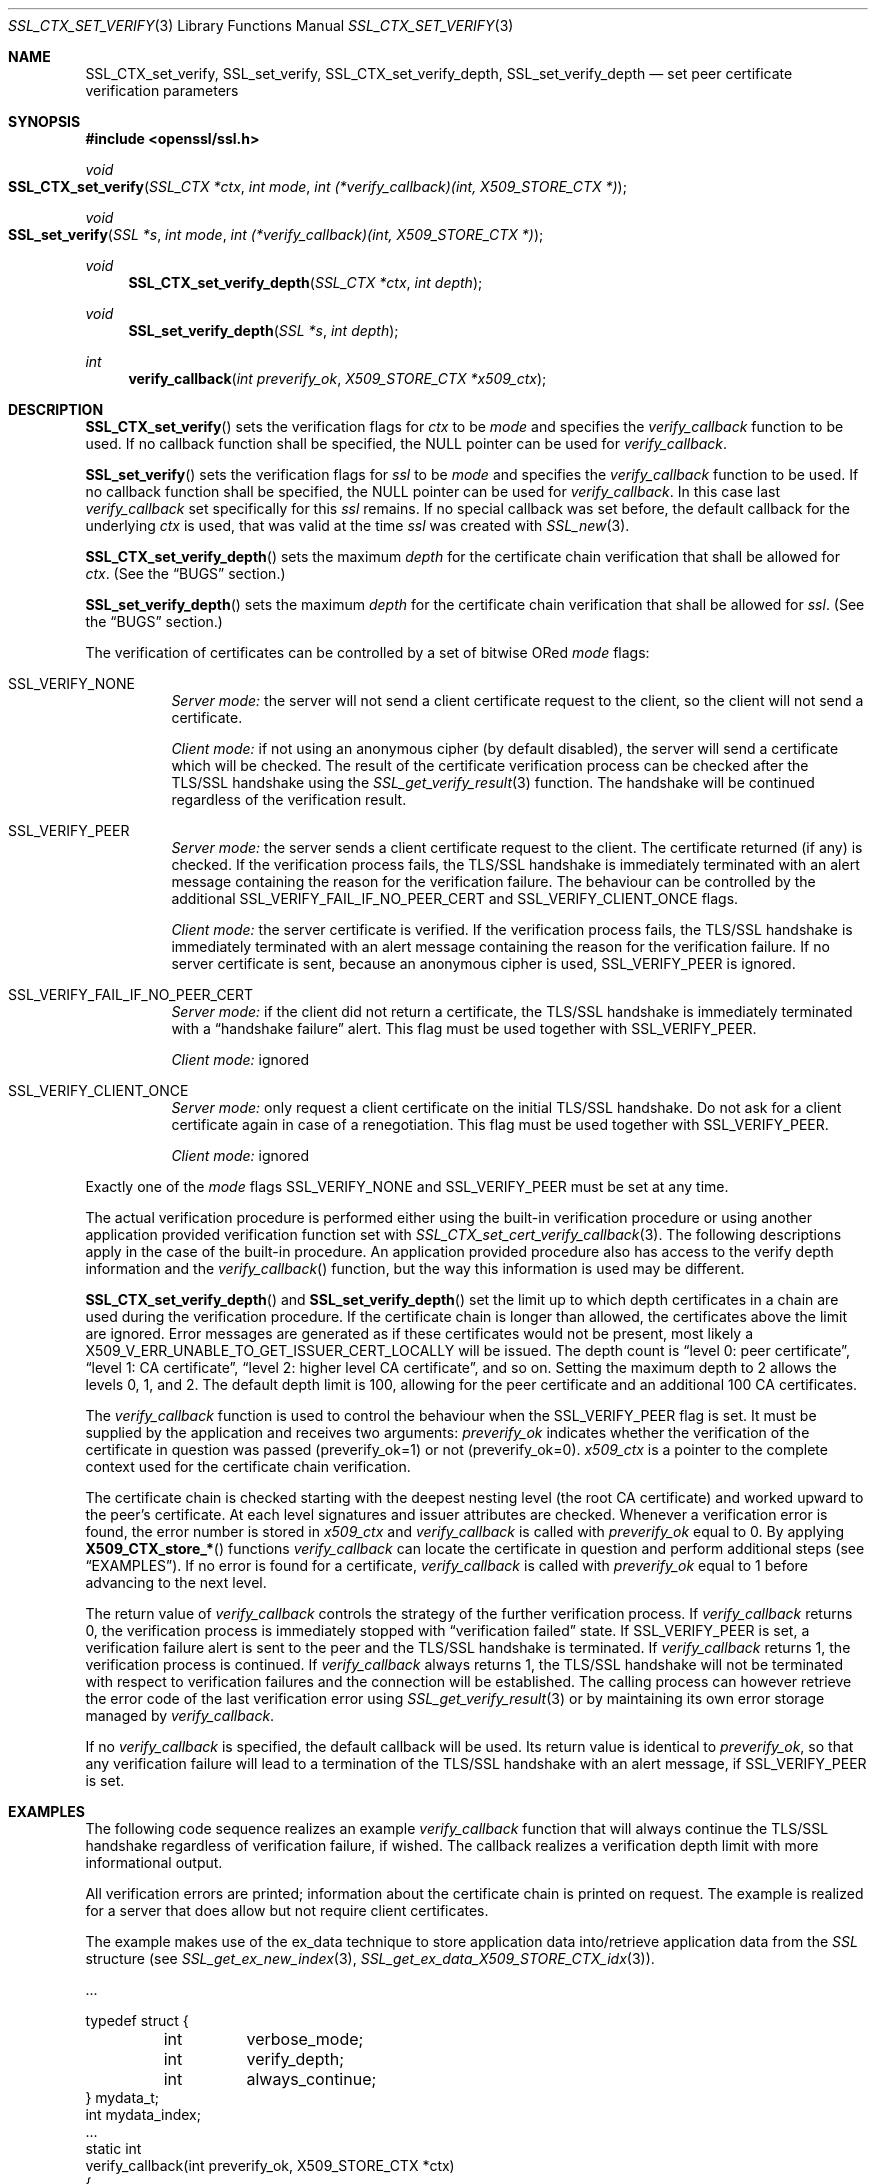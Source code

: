 .\"	$OpenBSD: SSL_CTX_set_verify.3,v 1.1 2016/11/05 15:32:20 schwarze Exp $
.\"	OpenSSL 9b86974e Aug 17 15:21:33 2015 -0400
.\"
.\" This file was written by Lutz Jaenicke <jaenicke@openssl.org>.
.\" Copyright (c) 2000, 2001, 2002, 2003, 2014 The OpenSSL Project.
.\" All rights reserved.
.\"
.\" Redistribution and use in source and binary forms, with or without
.\" modification, are permitted provided that the following conditions
.\" are met:
.\"
.\" 1. Redistributions of source code must retain the above copyright
.\"    notice, this list of conditions and the following disclaimer.
.\"
.\" 2. Redistributions in binary form must reproduce the above copyright
.\"    notice, this list of conditions and the following disclaimer in
.\"    the documentation and/or other materials provided with the
.\"    distribution.
.\"
.\" 3. All advertising materials mentioning features or use of this
.\"    software must display the following acknowledgment:
.\"    "This product includes software developed by the OpenSSL Project
.\"    for use in the OpenSSL Toolkit. (http://www.openssl.org/)"
.\"
.\" 4. The names "OpenSSL Toolkit" and "OpenSSL Project" must not be used to
.\"    endorse or promote products derived from this software without
.\"    prior written permission. For written permission, please contact
.\"    openssl-core@openssl.org.
.\"
.\" 5. Products derived from this software may not be called "OpenSSL"
.\"    nor may "OpenSSL" appear in their names without prior written
.\"    permission of the OpenSSL Project.
.\"
.\" 6. Redistributions of any form whatsoever must retain the following
.\"    acknowledgment:
.\"    "This product includes software developed by the OpenSSL Project
.\"    for use in the OpenSSL Toolkit (http://www.openssl.org/)"
.\"
.\" THIS SOFTWARE IS PROVIDED BY THE OpenSSL PROJECT ``AS IS'' AND ANY
.\" EXPRESSED OR IMPLIED WARRANTIES, INCLUDING, BUT NOT LIMITED TO, THE
.\" IMPLIED WARRANTIES OF MERCHANTABILITY AND FITNESS FOR A PARTICULAR
.\" PURPOSE ARE DISCLAIMED.  IN NO EVENT SHALL THE OpenSSL PROJECT OR
.\" ITS CONTRIBUTORS BE LIABLE FOR ANY DIRECT, INDIRECT, INCIDENTAL,
.\" SPECIAL, EXEMPLARY, OR CONSEQUENTIAL DAMAGES (INCLUDING, BUT
.\" NOT LIMITED TO, PROCUREMENT OF SUBSTITUTE GOODS OR SERVICES;
.\" LOSS OF USE, DATA, OR PROFITS; OR BUSINESS INTERRUPTION)
.\" HOWEVER CAUSED AND ON ANY THEORY OF LIABILITY, WHETHER IN CONTRACT,
.\" STRICT LIABILITY, OR TORT (INCLUDING NEGLIGENCE OR OTHERWISE)
.\" ARISING IN ANY WAY OUT OF THE USE OF THIS SOFTWARE, EVEN IF ADVISED
.\" OF THE POSSIBILITY OF SUCH DAMAGE.
.\"
.Dd $Mdocdate: November 5 2016 $
.Dt SSL_CTX_SET_VERIFY 3
.Os
.Sh NAME
.Nm SSL_CTX_set_verify ,
.Nm SSL_set_verify ,
.Nm SSL_CTX_set_verify_depth ,
.Nm SSL_set_verify_depth
.Nd set peer certificate verification parameters
.Sh SYNOPSIS
.In openssl/ssl.h
.Ft void
.Fo SSL_CTX_set_verify
.Fa "SSL_CTX *ctx"
.Fa "int mode"
.Fa "int (*verify_callback)(int, X509_STORE_CTX *)"
.Fc
.Ft void
.Fo SSL_set_verify
.Fa "SSL *s"
.Fa "int mode"
.Fa "int (*verify_callback)(int, X509_STORE_CTX *)"
.Fc
.Ft void
.Fn SSL_CTX_set_verify_depth "SSL_CTX *ctx" "int depth"
.Ft void
.Fn SSL_set_verify_depth "SSL *s" "int depth"
.Ft int
.Fn verify_callback "int preverify_ok" "X509_STORE_CTX *x509_ctx"
.Sh DESCRIPTION
.Fn SSL_CTX_set_verify
sets the verification flags for
.Fa ctx
to be
.Fa mode
and
specifies the
.Fa verify_callback
function to be used.
If no callback function shall be specified, the
.Dv NULL
pointer can be used for
.Fa verify_callback .
.Pp
.Fn SSL_set_verify
sets the verification flags for
.Fa ssl
to be
.Fa mode
and specifies the
.Fa verify_callback
function to be used.
If no callback function shall be specified, the
.Dv NULL
pointer can be used for
.Fa verify_callback .
In this case last
.Fa verify_callback
set specifically for this
.Fa ssl
remains.
If no special callback was set before, the default callback for the underlying
.Fa ctx
is used, that was valid at the time
.Fa ssl
was created with
.Xr SSL_new 3 .
.Pp
.Fn SSL_CTX_set_verify_depth
sets the maximum
.Fa depth
for the certificate chain verification that shall be allowed for
.Fa ctx .
(See the
.Sx BUGS
section.)
.Pp
.Fn SSL_set_verify_depth
sets the maximum
.Fa depth
for the certificate chain verification that shall be allowed for
.Fa ssl .
(See the
.Sx BUGS
section.)
.Pp
The verification of certificates can be controlled by a set of bitwise ORed
.Fa mode
flags:
.Bl -tag -width Ds
.It Dv SSL_VERIFY_NONE
.Em Server mode:
the server will not send a client certificate request to the client,
so the client will not send a certificate.
.Pp
.Em Client mode:
if not using an anonymous cipher (by default disabled),
the server will send a certificate which will be checked.
The result of the certificate verification process can be checked after the
TLS/SSL handshake using the
.Xr SSL_get_verify_result 3
function.
The handshake will be continued regardless of the verification result.
.It Dv SSL_VERIFY_PEER
.Em Server mode:
the server sends a client certificate request to the client.
The certificate returned (if any) is checked.
If the verification process fails,
the TLS/SSL handshake is immediately terminated with an alert message
containing the reason for the verification failure.
The behaviour can be controlled by the additional
.Dv SSL_VERIFY_FAIL_IF_NO_PEER_CERT
and
.Dv SSL_VERIFY_CLIENT_ONCE
flags.
.Pp
.Em Client mode:
the server certificate is verified.
If the verification process fails,
the TLS/SSL handshake is immediately terminated with an alert message
containing the reason for the verification failure.
If no server certificate is sent, because an anonymous cipher is used,
.Dv SSL_VERIFY_PEER
is ignored.
.It Dv SSL_VERIFY_FAIL_IF_NO_PEER_CERT
.Em Server mode:
if the client did not return a certificate, the TLS/SSL
handshake is immediately terminated with a
.Dq handshake failure
alert.
This flag must be used together with
.Dv SSL_VERIFY_PEER.
.Pp
.Em Client mode:
ignored
.It Dv SSL_VERIFY_CLIENT_ONCE
.Em Server mode:
only request a client certificate on the initial TLS/SSL handshake.
Do not ask for a client certificate again in case of a renegotiation.
This flag must be used together with
.Dv SSL_VERIFY_PEER .
.Pp
.Em Client mode:
ignored
.El
.Pp
Exactly one of the
.Fa mode
flags
.Dv SSL_VERIFY_NONE
and
.Dv SSL_VERIFY_PEER
must be set at any time.
.Pp
The actual verification procedure is performed either using the built-in
verification procedure or using another application provided verification
function set with
.Xr SSL_CTX_set_cert_verify_callback 3 .
The following descriptions apply in the case of the built-in procedure.
An application provided procedure also has access to the verify depth
information and the
.Fa verify_callback Ns ()
function, but the way this information is used may be different.
.Pp
.Fn SSL_CTX_set_verify_depth
and
.Fn SSL_set_verify_depth
set the limit up to which depth certificates in a chain are used during the
verification procedure.
If the certificate chain is longer than allowed,
the certificates above the limit are ignored.
Error messages are generated as if these certificates would not be present,
most likely a
.Dv X509_V_ERR_UNABLE_TO_GET_ISSUER_CERT_LOCALLY
will be issued.
The depth count is
.Dq level 0: peer certificate ,
.Dq level 1: CA certificate ,
.Dq level 2: higher level CA certificate ,
and so on.
Setting the maximum depth to 2 allows the levels 0, 1, and 2.
The default depth limit is 100,
allowing for the peer certificate and an additional 100 CA certificates.
.Pp
The
.Fa verify_callback
function is used to control the behaviour when the
.Dv SSL_VERIFY_PEER
flag is set.
It must be supplied by the application and receives two arguments:
.Fa preverify_ok
indicates whether the verification of the certificate in question was passed
(preverify_ok=1) or not (preverify_ok=0).
.Fa x509_ctx
is a pointer to the complete context used
for the certificate chain verification.
.Pp
The certificate chain is checked starting with the deepest nesting level
(the root CA certificate) and worked upward to the peer's certificate.
At each level signatures and issuer attributes are checked.
Whenever a verification error is found, the error number is stored in
.Fa x509_ctx
and
.Fa verify_callback
is called with
.Fa preverify_ok
equal to 0.
By applying
.Fn X509_CTX_store_*
functions
.Fa verify_callback
can locate the certificate in question and perform additional steps (see
.Sx EXAMPLES ) .
If no error is found for a certificate,
.Fa verify_callback
is called with
.Fa preverify_ok
equal to 1 before advancing to the next level.
.Pp
The return value of
.Fa verify_callback
controls the strategy of the further verification process.
If
.Fa verify_callback
returns 0, the verification process is immediately stopped with
.Dq verification failed
state.
If
.Dv SSL_VERIFY_PEER
is set, a verification failure alert is sent to the peer and the TLS/SSL
handshake is terminated.
If
.Fa verify_callback
returns 1, the verification process is continued.
If
.Fa verify_callback
always returns 1,
the TLS/SSL handshake will not be terminated with respect to verification
failures and the connection will be established.
The calling process can however retrieve the error code of the last
verification error using
.Xr SSL_get_verify_result 3
or by maintaining its own error storage managed by
.Fa verify_callback .
.Pp
If no
.Fa verify_callback
is specified, the default callback will be used.
Its return value is identical to
.Fa preverify_ok ,
so that any verification
failure will lead to a termination of the TLS/SSL handshake with an
alert message, if
.Dv SSL_VERIFY_PEER
is set.
.Sh EXAMPLES
The following code sequence realizes an example
.Fa verify_callback
function that will always continue the TLS/SSL handshake regardless of
verification failure, if wished.
The callback realizes a verification depth limit with more informational output.
.Pp
All verification errors are printed;
information about the certificate chain is printed on request.
The example is realized for a server that does allow but not require client
certificates.
.Pp
The example makes use of the ex_data technique to store application data
into/retrieve application data from the
.Vt SSL
structure (see
.Xr SSL_get_ex_new_index 3 ,
.Xr SSL_get_ex_data_X509_STORE_CTX_idx 3 ) .
.Bd -literal
\&...

typedef struct {
	int	verbose_mode;
	int	verify_depth;
	int	always_continue;
} mydata_t;
int mydata_index;
\&...
static int
verify_callback(int preverify_ok, X509_STORE_CTX *ctx)
{
	char buf[256];
	X509 *err_cert;
	int err, depth;
	SSL *ssl;
	mydata_t *mydata;

	err_cert = X509_STORE_CTX_get_current_cert(ctx);
	err = X509_STORE_CTX_get_error(ctx);
	depth = X509_STORE_CTX_get_error_depth(ctx);

	/*
	 * Retrieve the pointer to the SSL of the connection currently
	 * treated * and the application specific data stored into the
	 * SSL object.
	 */
	ssl = X509_STORE_CTX_get_ex_data(ctx,
	    SSL_get_ex_data_X509_STORE_CTX_idx());
	mydata = SSL_get_ex_data(ssl, mydata_index);

	X509_NAME_oneline(X509_get_subject_name(err_cert), buf, 256);

	/*
	 * Catch a too long certificate chain. The depth limit set using
	 * SSL_CTX_set_verify_depth() is by purpose set to "limit+1" so
	 * that whenever the "depth>verify_depth" condition is met, we
	 * have violated the limit and want to log this error condition.
	 * We must do it here, because the CHAIN_TOO_LONG error would not
	 * be found explicitly; only errors introduced by cutting off the
	 * additional certificates would be logged.
	 */
	if (depth > mydata->verify_depth) {
		preverify_ok = 0;
		err = X509_V_ERR_CERT_CHAIN_TOO_LONG;
		X509_STORE_CTX_set_error(ctx, err);
	}
	if (!preverify_ok) {
		printf("verify error:num=%d:%s:depth=%d:%s\en", err,
		    X509_verify_cert_error_string(err), depth, buf);
	} else if (mydata->verbose_mode) {
		printf("depth=%d:%s\en", depth, buf);
	}

	/*
	 * At this point, err contains the last verification error.
	 * We can use it for something special
	 */
	if (!preverify_ok && (err ==
	    X509_V_ERR_UNABLE_TO_GET_ISSUER_CERT)) {
		X509_NAME_oneline(X509_get_issuer_name(ctx->current_cert),
		    buf, 256);
		printf("issuer= %s\en", buf);
	}

	if (mydata->always_continue)
		return 1;
	else
		return preverify_ok;
}
\&...

mydata_t mydata;

\&...

mydata_index = SSL_get_ex_new_index(0, "mydata index", NULL, NULL, NULL);

\&...

SSL_CTX_set_verify(ctx, SSL_VERIFY_PEER|SSL_VERIFY_CLIENT_ONCE,
    verify_callback);

/*
 * Let the verify_callback catch the verify_depth error so that we get
 * an appropriate error in the logfile.
 */
SSL_CTX_set_verify_depth(verify_depth + 1);

/*
 * Set up the SSL specific data into "mydata" and store it into the SSL
 * structure.
 */
mydata.verify_depth = verify_depth; ...
SSL_set_ex_data(ssl, mydata_index, &mydata);

\&...

SSL_accept(ssl); /* check of success left out for clarity */
if (peer = SSL_get_peer_certificate(ssl)) {
	if (SSL_get_verify_result(ssl) == X509_V_OK) {
		/* The client sent a certificate which verified OK */
	}
}
.Ed
.Sh SEE ALSO
.Xr ssl 3 ,
.Xr SSL_CTX_get_verify_mode 3 ,
.Xr SSL_CTX_load_verify_locations 3 ,
.Xr SSL_CTX_set_cert_verify_callback 3 ,
.Xr SSL_get_ex_data_X509_STORE_CTX_idx 3 ,
.Xr SSL_get_ex_new_index 3 ,
.Xr SSL_get_peer_certificate 3 ,
.Xr SSL_get_verify_result 3 ,
.Xr SSL_new 3
.Sh BUGS
In client mode, it is not checked whether the
.Dv SSL_VERIFY_PEER
flag is set, but whether
.Dv SSL_VERIFY_NONE
is not set.
This can lead to unexpected behaviour, if the
.Dv SSL_VERIFY_PEER
and
.Dv SSL_VERIFY_NONE
are not used as required (exactly one must be set at any time).
.Pp
The certificate verification depth set with
.Fn SSL[_CTX]_verify_depth
stops the verification at a certain depth.
The error message produced will be that of an incomplete certificate chain and
not
.Dv X509_V_ERR_CERT_CHAIN_TOO_LONG
as may be expected.
